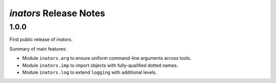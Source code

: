 =======================
*inators* Release Notes
=======================

.. start included documentation

1.0.0
=====

First public release of *inators*.

Summary of main features:

* Module ``inators.arg`` to ensure uniform command-line arguments across tools.
* Module ``inators.imp`` to import objects with fully-qualified dotted names.
* Module ``inators.log`` to extend ``logging`` with additional levels.
